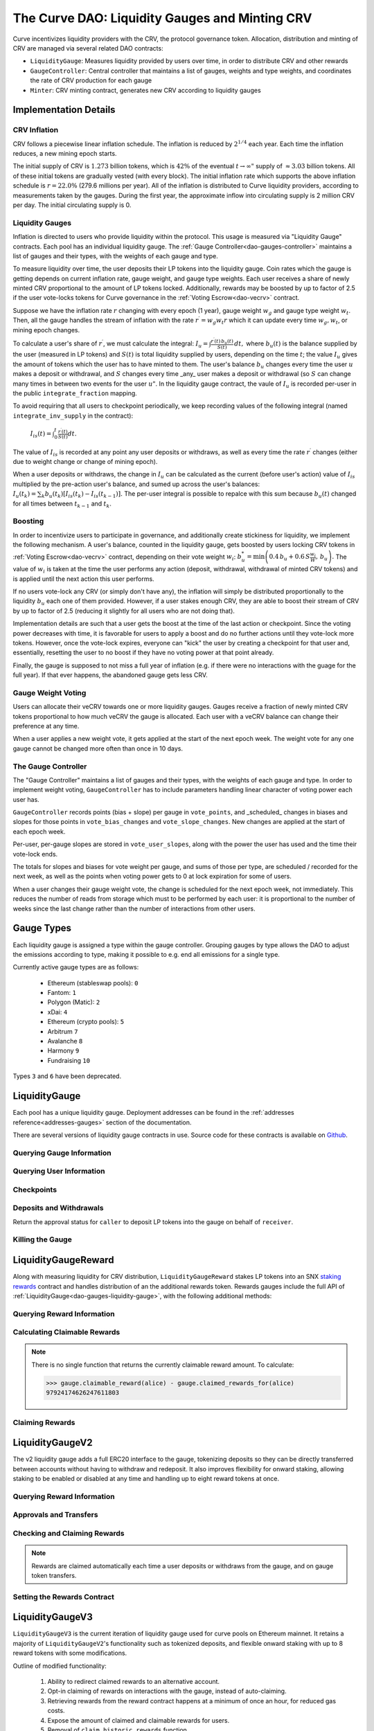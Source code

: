 .. _dao-gauges:

===============================================
The Curve DAO: Liquidity Gauges and Minting CRV
===============================================

Curve incentivizes liquidity providers with the CRV, the protocol governance token. Allocation, distribution and minting of CRV are managed via several related DAO contracts:

* ``LiquidityGauge``: Measures liquidity provided by users over time, in order to distribute CRV and other rewards
* ``GaugeController``: Central controller that maintains a list of gauges, weights and type weights, and coordinates the rate of CRV production for each gauge
* ``Minter``: CRV minting contract, generates new CRV according to liquidity gauges

Implementation Details
======================

CRV Inflation
-------------

CRV follows a piecewise linear inflation schedule. The inflation is reduced by :math:`2^{1/4}` each year. Each time the inflation reduces, a new mining epoch starts.

.. image:: inflation.svg
    :width: 400px
    :alt: Inflation Schedule
    :align: center

The initial supply of CRV is :math:`1.273` billion tokens, which is :math:`42\%` of the eventual :math:`t\rightarrow\infty"` supply of :math:`\approx 3.03` billion tokens. All of these initial tokens are gradually vested (with every block). The initial inflation rate which supports the above inflation schedule is
:math:`r=22.0\%` (279.6 millions per year). All of the inflation is distributed to Curve liquidity providers, according to measurements taken by the gauges. During the first year, the approximate inflow into circulating supply is 2 million CRV per day. The initial circulating supply is 0.

Liquidity Gauges
----------------

Inflation is directed to users who provide liquidity within the protocol. This usage is measured via "Liquidity Gauge" contracts. Each pool has an individual liquidity gauge. The :ref:`Gauge Controller<dao-gauges-controller>` maintains a list of gauges and their types, with the weights of each gauge and type.

To measure liquidity over time, the user deposits their LP tokens into the liquidity gauge. Coin rates which the gauge is getting depends on current inflation rate, gauge weight, and gauge type weights. Each user receives a share of newly minted CRV proportional to the amount of LP tokens locked. Additionally, rewards may be boosted by up to factor of 2.5 if the user vote-locks tokens for Curve governance in the :ref:`Voting Escrow<dao-vecrv>` contract.

Suppose we have the inflation rate :math:`r` changing with every epoch (1 year), gauge weight :math:`w_g` and gauge type weight :math:`w_t`. Then, all the gauge handles the stream of inflation with the rate :math:`r^{\prime} = w_g w_t r` which it can update every time :math:`w_g, w_t`, or mining epoch changes.

To calculate a user's share of :math:`r^{\prime}`, we must calculate the integral: :math:`$I_u = \int \frac{r^{\prime}(t)\, b_u(t)}{S(t)}\,dt,` where :math:`b_u(t)` is the balance supplied by the user (measured in LP tokens) and :math:`S(t)` is total liquidity supplied by users, depending on the time :math:`t`; the value :math:`I_u` gives the amount of tokens which the user has to have minted to them. The user's balance :math:`b_u` changes every time the user :math:`$u` makes a deposit or withdrawal, and :math:`S` changes every time _any_ user makes a deposit or withdrawal (so :math:`$S` can change many times in between two events for the user :math:`u"`. In the liquidity gauge contract, the vaule of :math:`I_u` is recorded per-user in the public ``integrate_fraction`` mapping.

To avoid requiring that all users to checkpoint periodically, we keep recording values of the following integral (named ``integrate_inv_supply`` in the contract):

    :math:`$I_{is}(t) = \int_0^{t} \frac{r^{\prime}(t)}{S(t)}dt.`

The value of :math:`I_{is}` is recorded at any point any user deposits or withdraws, as well as every time the rate :math:`r^{\prime}` changes (either due to weight change or change of mining epoch).

When a user deposits or withdraws, the change in :math:`I_u` can be calculated as the current (before user's action) value of :math:`I_{is}` multiplied by the pre-action user's balance, and sumed up across the user's balances: :math:`$I_u(t_k) =\sum_k b_u(t_k) \left[I_{is}(t_k) - I_{is}(t_{k-1})\right].` The per-user integral is possible to repalce with this sum because :math:`b_u(t)` changed for all times between :math:`t_{k-1}` and :math:`t_k`.

.. _dao-gauges-boost:

Boosting
--------

In order to incentivize users to participate in governance, and additionally create stickiness for liquidity, we implement the following mechanism. A user's balance, counted in the liquidity gauge, gets boosted by users locking CRV tokens in :ref:`Voting Escrow<dao-vecrv>` contract, depending on their vote weight :math:`w_i`: :math:`b_u^* = \min\left( 0.4\,b_u + 0.6\,S\frac{w_i}{W},\, b_u \right).` The value of :math:`w_i` is taken at the time the user performs any action (deposit, withdrawal, withdrawal of minted CRV tokens) and is applied until the next action this user performs.

If no users vote-lock any CRV (or simply don't have any), the inflation will simply be distributed proportionally to the liquidity :math:`b_u` each one of them provided. However, if a user stakes enough CRV, they are able to boost their stream of CRV by up to factor of 2.5 (reducing it slightly for all users who are not doing that).

Implementation details are such that a user gets the boost at the time of the last action or checkpoint. Since the voting power decreases with time, it is favorable for users to apply a boost and do no further actions until they vote-lock more tokens. However, once the vote-lock expires, everyone can "kick" the user by creating a checkpoint for that user and, essentially, resetting the user to no boost if they have no voting power at that point already.

Finally, the gauge is supposed to not miss a full year of inflation (e.g. if there were no interactions with the guage for the full year). If that ever happens, the abandoned gauge gets less CRV.

Gauge Weight Voting
-------------------

Users can allocate their veCRV towards one or more liquidity gauges. Gauges receive a fraction of newly minted CRV tokens proportional to how much veCRV the gauge is allocated. Each user with a veCRV balance can change their preference at any time.

When a user applies a new weight vote, it gets applied at the start of the next epoch week. The weight vote for any one gauge cannot be changed more often than once in 10 days.

.. _dao-gauges-controller:

The Gauge Controller
--------------------

The "Gauge Controller" maintains a list of gauges and their types, with the weights of each gauge and type. In order to implement weight voting, ``GaugeController`` has to include parameters handling linear character of voting power each user has.

``GaugeController`` records points (bias + slope) per gauge in ``vote_points``, and _scheduled_ changes in biases and slopes for those points in ``vote_bias_changes`` and ``vote_slope_changes``. New changes are applied at the start of each epoch week.

Per-user, per-gauge slopes are stored in ``vote_user_slopes``, along with the power the user has used and the time their vote-lock ends.

The totals for slopes and biases for vote weight per gauge, and sums of those
per type, are scheduled / recorded for the next week, as well as the points
when voting power gets to 0 at lock expiration for some of users.

When a user changes their gauge weight vote, the change is scheduled for the next epoch week, not immediately. This reduces the number of reads from storage which must to be performed by each user: it is proportional to the number of weeks since the last change rather than the number of interactions from other users.

Gauge Types
===========

Each liquidity gauge is assigned a type within the gauge controller. Grouping gauges by type allows the DAO to adjust the emissions according to type, making it possible to e.g. end all emissions for a single type.

Currently active gauge types are as follows:

   * Ethereum (stableswap pools): ``0``
   * Fantom: ``1``
   * Polygon (Matic): ``2``
   * xDai: ``4``
   * Ethereum (crypto pools): ``5``
   * Arbitrum ``7``
   * Avalanche ``8``
   * Harmony ``9``
   * Fundraising ``10`` 

Types ``3`` and ``6`` have been deprecated.


.. _dao-gauges-liquidity-gauge:

LiquidityGauge
==============

Each pool has a unique liquidity gauge. Deployment addresses can be found in the :ref:`addresses reference<addresses-gauges>` section of the documentation.

There are several versions of liquidity gauge contracts in use. Source code for these contracts is available on `Github <https://github.com/curvefi/curve-dao-contracts/tree/master/contracts/gauges>`_.

Querying Gauge Information
--------------------------

.. py:function:: LiquidityGauge.lp_token() -> address: view

    The address of the LP token that may be deposited into the gauge.

.. py:function:: LiquidityGauge.totalSupply -> uint256: view

    The total amount of LP tokens that are currently deposited into the gauge.

.. py:function:: LiquidityGauge.working_supply() -> uint256: view

    The "working supply" of the gauge - the effective total LP token amount after all deposits have been :ref:`boosted<dao-gauges-boost>`.

Querying User Information
-------------------------

.. py:function:: LiquidityGauge.balanceOf(addr: address) -> uint256: view

    The current amount of LP tokens that ``addr`` has deposited into the gauge.

.. py:function:: LiquidityGauge.working_balances(addr: address) -> uint256: view

    The "working balance" of a user - their effective balance after :ref:`boost<dao-gauges-boost>` has been applied.

.. py:function:: LiquidityGauge.claimable_tokens(addr: address) -> uint256: nonpayable

    The amount of currently mintable CRV for ``addr`` from this gauge.

    .. note::

        Calling this function `modifies the state <https://vyper.readthedocs.io/en/stable/control-structures.html#mutability>`_. Off-chain integrators can call it as though it were a ``view`` function, however on-chain integrators **must** use it as ``nonpayable`` or the call will revert.

    .. code-block:: python

        >>> gauge.claimable_tokens.call(alice)
        3849184923983248t5273

.. py:function:: LiquidityGauge.integrate_fraction(addr: address) -> uint256: view

    The total amount of CRV, both mintable and already minted, that has been allocated to ``addr`` from this gauge.

Checkpoints
-----------

.. py:function:: LiquidityGauge.user_checkpoint(addr: address) -> bool: nonpayable

    Record a checkpoint for ``addr``, updating their boost.

    Only callable by ``addr`` or ``Minter`` - you cannot trigger a checkpoint for another user.

.. py:function:: LiquidityGauge.kick(addr: address): nonpayable

    Trigger a checkpoint for ``addr``. Only callable when the current boost for ``addr`` is greater than it should be, due to an expired veCRV lock.

Deposits and Withdrawals
------------------------

.. py:function:: LiquidityGauge.deposit(amount: uint256, receiver: address = msg.sender): nonpayable

    Deposit LP tokens into the gauge.

    Prior to depositing, ensure that the gauge has been approved to transfer ``amount`` LP tokens on behalf of the caller.

    * ``amount``: Amount of tokens to deposit
    * ``receiver``: Address to deposit for. If not given, defaults to the caller. If specified, the caller must have been previous approved via :func:`approved_to_deposit<LiquidityGauge.approved_to_deposit>`

        .. code-block:: python

            >>> lp_token = Contract(gauge.lp_token())
            >>> balance = lp_token.balanceOf(alice)

            >>> lp_token.approve(gauge, balance, {'from': alice})
            Transaction sent: 0xa791801ccc57ad4edcfcaff7b5dab1c9101b78cf978a8d7fc185d9194bd3c2fa
              Gas price: 20.0 gwei   Gas limit: 56299   Nonce: 23

            >>> gauge.deposit(balance, {'from': alice})
            Transaction sent: 0xd4edcfcaff7b5dab1c9101b78cf978a8d7fc185d9194bd3c2faa791801ccc57a
              Gas price: 20.0 gwei   Gas limit: 187495   Nonce: 24

.. py:function:: LiquidityGauge.withdraw(amount: uint256): nonpayable

    Withdraw LP tokens from the gauge.

    * ``amount``: Amount of tokens to withdraw

        .. code-block:: python

            >>> balance = gauge.balanceOf(alice)
            >>> gauge.withdraw(balance, {'from': alice})
            Transaction sent: 0x1b78cf978a8d7fc185d9194bd3c2faa791801ccc57ad4edcfcaff7b5dab1c910
              Gas price: 20.0 gwei   Gas limit: 217442   Nonce: 25


.. py:function:: LiquidityGauge.approved_to_deposit(caller: address, receiver: address) -> bool: view

Return the approval status for ``caller`` to deposit LP tokens into the gauge on behalf of ``receiver``.

.. py:function:: LiquidityGauge.set_approve_deposit(depositor: address, can_deposit: bool): nonpayable

    Approval or revoke approval for another address to deposit into the gauge on behalf of the caller.

    * ``depositor``: Address to set approval for
    * ``can_deposit``: Boolean - can this address deposit on behalf of the caller?

        .. code-block:: python

            >>> gauge.approved_to_deposit(bob, alice)
            False

            >>> gauge.set_approve_deposit(bob, True, {'from': alice})
            Transaction sent: 0xc185d9194bd3c2faa791801ccc57ad4edcfcaff7b5dab1c9101b78cf978a8d7f
              Gas price: 20.0 gwei   Gas limit: 47442   Nonce: 26

            >>> gauge.approved_to_deposit(bob, alice)
            True

Killing the Gauge
-----------------

.. py:function:: LiquidityGauge.kill_me(): nonpayable

    Toggle the killed status of the gauge.

    This function may only be called by the :ref:`ownership or emergency admins<dao-ownership-agents>` within the DAO.

    A gauge that has been killed is unable to mint CRV. Any gauge weight given to a killed gauge effectively burns CRV. This should only be done in a case where a pool had to be killed due to a security risk, but the gauge was already voted in.

.. py:function:: LiquidityGauge.is_killed() -> bool: view

    The current killed status of the gauge.

LiquidityGaugeReward
====================

Along with measuring liquidity for CRV distribution, ``LiquidityGaugeReward`` stakes LP tokens into an SNX `staking rewards <https://github.com/Synthetixio/synthetix/blob/master/contracts/StakingRewards.sol>`_ contract and handles distribution of an the additional rewards token. Rewards gauges include the full API of :ref:`LiquidityGauge<dao-gauges-liquidity-gauge>`, with the following additional methods:

Querying Reward Information
---------------------------

.. py:function:: LiquidityGaugeReward.reward_contract() -> address: view

    The address of the `staking rewards <https://github.com/Synthetixio/synthetix/blob/master/contracts/StakingRewards.sol>`_ contract that LP tokens are staked into.

.. py:function:: LiquidityGaugeReward.rewarded_token() -> address: view

    The address of the reward token being received from :func:`reward_contract<LiquidityGaugeReward.reward_contract>`.

.. py:function:: LiquidityGaugeReward.is_claiming_rewards() -> bool: view

    Boolean indicating if rewards are currently being claimed by this gauge.

Calculating Claimable Rewards
-----------------------------

.. note::

    There is no single function that returns the currently claimable reward amount. To calculate:

    .. code-block:: python

        >>> gauge.claimable_reward(alice) - gauge.claimed_rewards_for(alice)
        97924174626247611803

.. py:function:: LiquidityGaugeReward.claimable_reward(addr: address) -> uint256: view

    The total earned reward tokens, both claimed and unclaimed, for ``addr``.

.. py:function:: LiquidityGaugeReward.claimed_rewards_for(addr: address) -> uint256: view

    The number of reward tokens already claimed for ``addr``.

Claiming Rewards
----------------

.. py:function:: LiquidityGaugeReward.claim_rewards(addr: address = msg.sender): nonpayable

    Claim reward tokens for an address.  If ``addr`` is not specified, defaults to the caller.

LiquidityGaugeV2
================

The v2 liquidity gauge adds a full ERC20 interface to the gauge, tokenizing deposits so they can be directly transferred between accounts without having to withdraw and redeposit. It also improves flexibility for onward staking, allowing staking to be enabled or disabled at any time and handling up to eight reward tokens at once.

Querying Reward Information
---------------------------

.. py:function:: LiquidityGaugeV2.reward_contract() -> address: view

    The address of the `staking rewards <https://github.com/Synthetixio/synthetix/blob/master/contracts/StakingRewards.sol>`_ contract that LP tokens are staked into.

.. py:function:: LiquidityGaugeV2.rewarded_tokens(idx: uint256) -> address: view

    Getter for an array of rewarded tokens currently being received by :func:`reward_contract<LiquidityGaugeV2.reward_contract>`.

    The contract is capable of handling up to eight reward tokens at once - if there are less than eight currently active, some values will return as ``ZERO_ADDRESS``.

Approvals and Transfers
-----------------------

.. py:function:: LiquidityGaugeV2.transfer(_to : address, _value : uint256) -> bool:

    Transfers gauge deposit from the caller to ``_to``.

    This is the equivalent of calling :func:`withdraw(_value) <LiquidityGauge.withdraw>` followed by :func:`deposit(_value, _to) <LiquidityGauge.deposit>`. Pending reward tokens for both the sender and receiver are also claimed during the transfer.

    Returns ``True`` on success. Reverts on failure.

.. py:function:: LiquidityGaugeV2.transferFrom(_from : address, _to : address, _value : uint256) -> bool:

    Transfers a gauge deposit between ``_from`` and ``_to``.

    The caller must have previously been approved to transfer at least ``_value`` tokens on behalf of ``_from``. Pending reward tokens for both the sender and receiver are also claimed during the transfer.

    Returns ``True`` on success. Reverts on failure.

.. py:function:: LiquidityGaugeV2.approve(_spender : address, _value : uint256) -> bool:

    Approve the passed address to transfer the specified amount of tokens on behalf of the caller.

    Returns ``True`` on success. Reverts on failure.

Checking and Claiming Rewards
-----------------------------

.. note::

    Rewards are claimed automatically each time a user deposits or withdraws from the gauge, and on gauge token transfers.

.. py:function:: LiquidityGaugeV2.claimable_reward(_addr: address, _token: address) -> uint256: nonpayable

    Get the number of claimable reward tokens for a user.

    .. note::

        This function determines the claimable reward by actually claiming and then returning the received amount. As such, it is state changing and only of use to off-chain integrators. The `mutability <https://vyper.readthedocs.io/en/stable/control-structures.html#mutability>`_ should be manually changed to ``view`` within the ABI.

    * ``_addr`` Account to get reward amount for
    * ``_token`` Token to get reward amount for

    Returns the number of tokens currently claimable for the given address.

.. py:function:: LiquidityGaugeV2.claim_rewards(_addr: address = msg.sender): nonpayable

    Claim all available reward tokens for ``_addr``. If no address is given, defaults to the caller.

.. py:function:: LiquidityGaugeV2.claim_historic_rewards(_reward_tokens: address[8], _addr: address = msg.sender): nonpayable

    Claim reward tokens available from a previously-set staking contract.

    * ``_reward_tokens``: Array of reward token addresses to claim
    * ``_addr``: Address to claim for. If none is given, defaults to the caller.


Setting the Rewards Contract
----------------------------

.. py:function:: LiquidityGaugeV2.set_rewards(_reward_contract: address, _sigs: bytes32, _reward_tokens: address[8]): nonpayable

    Set the active reward contract.

    * ``_reward_contract``: Address of the staking contract. Set to ``ZERO_ADDRESS`` if staking rewards are being removed.
    * ``_sigs``: A concatenation of three four-byte function signatures: ``stake``, ``withdraw`` and ``getReward``. The signatures are then right padded with empty bytes. See the example below for more information on how to prepare this data.
    * ``_reward_tokens``: Array of rewards tokens received from the staking contract.

    This action is only possible via the contract admin. It cannot be called when the gauge has no deposits. As a safety precaution, this call validates all the signatures with the following sequence of actions:

        1. LP tokens are deposited into the new staking contract, verifying that the deposit signature is correct.
        2. ``balanceOf`` is called on the LP token to confirm that the gauge's token balance is now zero.
        3. The LP tokens are withdrawn, verifying that the withdraw function signature is correct.
        4. ``balanceOf`` is called on the LP token again, to confirm that the gauge has successfully withdrawn it's entire balance.
        5. A call to claim rewards is made to confirm that it does not revert.

    These checks are required to protect against an incorrectly designed staking contract or incorrectly structured input arguments.

    It is also possible to claim from a reward contract that does not require onward staking. In this case, use ``00000000`` for the function selectors for both staking and withdrawing.

    An example of generating the signatures input and enabling a vanilla SNX rewards contract:

        .. code:: python

            >>> Rewards = Contract("0x99ac10631f69c753ddb595d074422a0922d9056b")

            # first, we get the signatures for depositing, withdrawing and claiming
            >>> sigs = [rewards.stake.signature, rewards.withdraw.signature, rewards.getReward.signature]
            >>> sigs
            ["0xa694fc3a", "0x2e1a7d4d", "0x3d18b912"]

            # now we remove the leading 0x and concatentate them
            >>> sigs = "".join(i[2:] for i in sigs)
            >>> sigs
            "a694fc3a2e1a7d4d3d18b912"

            # finally, we add the leading 0x and trailing 00 bytes
            >>> sigs = "0x" + sigs + ("00" * 20)
            >>> sigs
            "0xa694fc3a2e1a7d4d3d18b9120000000000000000000000000000000000000000"

            # now we are ready to set the rewards contract
            >>> gauge.set_rewards(rewards, sigs, [reward_token] + [ZERO_ADDRESS] * 7, {'from': alice})

LiquidityGaugeV3
================

``LiquidityGaugeV3`` is the current iteration of liquidity gauge used for curve pools on Ethereum mainnet. It retains a majority of ``LiquidityGaugeV2``'s functionality such as tokenized deposits, and flexible onward staking with up to 8 reward tokens with some modifications.

Outline of modified functionality:

    1. Ability to redirect claimed rewards to an alternative account.
    2. Opt-in claiming of rewards on interactions with the gauge, instead of auto-claiming.
    3. Retrieving rewards from the reward contract happens at a minimum of once an hour, for reduced gas costs.
    4. Expose the amount of claimed and claimable rewards for users.
    5. Removal of ``claim_historic_rewards`` function.
    6. Modify ``claimable_reward`` to be a slightly less accurate view function.
    7. Reward tokens can no longer be removed once set, adding more tokens requires providing the array of reward_tokens with any new tokens appended.
    8. :func:`deposit(_value, _to) <LiquidityGauge.deposit>` and :func:`withdraw(_value, _to) <LiquidityGauge.deposit>` functions have an additional optional argument ``_claim_rewards``, which when set to ``True`` will claim any pending rewards.

As this gauge maintains a similar API to ``LiquidityGaugeV2``, the documentation only covers functions that were added or modified since the previous version.

Querying Reward Information
---------------------------

.. py:function:: LiquidityGaugeV3.rewards_receiver(addr: address) -> address: view

    This gauge implementation allows for the redirection of claimed rewards to alternative accounts. If an account has enabled a default rewards receiver this function will return that default account, otherwise it'll return ``ZERO_ADDRESS``.

.. py:function:: LiquidityGaugeV3.last_claim() -> uint256: view

    The epoch timestamp of the last call to claim from :func:`reward_contract<LiquidityGaugeV3.reward_contract>`.

Checking and Claiming Rewards
-----------------------------

.. note::

    Unlike ``LiquidityGaugeV2``, rewards are **not** automatically claimed each time a user performs an action on the gauge.

.. py:function:: LiquidityGaugeV3.claim_rewards(_addr: address = msg.sender, _receiver: address = ZERO_ADDRESS): nonpayable

    Claim all available reward tokens for ``_addr``. If no address is given, defaults to the caller. If the ``_receiver`` argument is provided rewards will be distributed to the address specified (caller must be ``_addr`` in this case). If the ``_receiver`` argument is not provided, rewards are sent to the default receiver for the account if one is set.

.. py:function:: LiquidityGaugeV3.claimed_reward(_addr: address, _token: address) -> uint256: view

    Get the number of already claimed reward tokens for a user.

.. py:function:: LiquidityGaugeV3.claimable_reward(_addr: address, _token: address) -> uint256: view

    Get the number of claimable reward tokens for a user

    .. note:: This call does not consider pending claimable amount in ``reward_contract``. Off-chain callers should instead use :func:`claimable_reward_write<LiquidityGaugeV3.claimable_reward_write>` as a view method.

.. py:function:: LiquidityGaugeV3.claimable_reward_write(_addr: address, _token: address) -> uint256: nonpayable

    Get the number of claimable reward tokens for a user. This function should be manually changed to "view" in the ABI. Calling it via a transaction will checkpoint a user's rewards updating the value of :func:`claimable_reward<LiquidityGaugeV3.claimable_reward>`. This function does not claim/distribute pending rewards for a user.

GaugeController
===============

``GaugeController`` is deployed to the Ethereum mainnet at:

    `0x2F50D538606Fa9EDD2B11E2446BEb18C9D5846bB <https://etherscan.io/address/0x2F50D538606Fa9EDD2B11E2446BEb18C9D5846bB>`_.

This is a fixed address, the contract cannot be swapped out or upgraded.

Source code for this contract is available on `Github <https://github.com/curvefi/curve-dao-contracts/blob/master/contracts/GaugeController.vy>`_.

Querying Gauge and Type Weights
-------------------------------

.. py:function:: GaugeController.gauge_types(gauge_addr: address) -> int128: view

    The gauge type for a given address, as an integer.

    Reverts if ``gauge_addr`` is not a gauge.

.. py:function:: GaugeController.get_gauge_weight(gauge_addr: address) -> uint256: view

    The current gauge weight for ``gauge_addr``.

.. py:function:: GaugeController.get_type_weight(type_id: int128) -> uint256: view

    The current type weight for ``type_id`` as an integer normalized to 1e18.

.. py:function:: GaugeController.get_total_weight() -> uint256: view

    The current total (type-weighted) weight for all gauges.

.. py:function:: GaugeController.get_weights_sum_per_type(type_id: int128) -> uint256: view

    The sum of all gauge weights for ``type_id``.

Vote-Weighting
--------------

Vote weight power is expressed as an integer in bps (units of 0.01%).  ``10000`` is equivalent to a 100% vote weight.

.. py:function:: GaugeController.vote_user_power(user: address) -> uint256: view

    The total vote weight power allocated by ``user``.

.. py:function:: GaugeController.last_user_vote(user: address, gauge: address) -> uint256: view

    Epoch time of the last vote by ``user`` for ``gauge``. A gauge weight vote may only be modified once every 10 days.

.. py:function:: GaugeController.vote_user_slopes(user: address, gauge: address) -> (uint256, uint256, uint256)

    Information about ``user``'s current vote weight for ``gauge``.

    Returns the current slope, allocated voting power, and the veCRV locktime end.

        .. code-block:: python

            >>> slope = gauge_controller.vote_user_slopes(alice, gauge)

            >>> slope['power']  # the current vote weight for this gauge
            4200

.. py:function:: GaugeController.vote_for_gauge_weights(_gauge_addr: address, _user_weight: uint256): nonpayable

    Allocate voting power for changing pool weights.

    * _gauge_addr Gauge which `msg.sender` votes for
    * _user_weight Weight for a gauge in bps (units of 0.01%). Minimal is 0.01%. Ignored if 0

        .. code-block:: python

            >>> gauge_controller = Contract("0x2F50D538606Fa9EDD2B11E2446BEb18C9D5846bB")

            >>> gauge_controller.vote_for_gauge_weights(my_favorite_gauge, 10000, {'from': alice})
            Transaction sent: 0xc185d9194bd3c2faa791801ccc57ad4edcfcaff7b5dab1c9101b78cf978a8d7f
              Gas price: 20.0 gwei   Gas limit: 47442   Nonce: 26


Adding New Gauges and Types
---------------------------

All of the following methods are only be callable by the DAO :ref:`ownership admin<dao-ownership-agents>` as the result of a successful :ref:`vote<dao-voting>`.

.. py:function:: GaugeController.add_gauge(addr: address, gauge_type: int128): nonpayable

    Add a new gauge.

    * ``addr``: Address of the new gauge being added
    * ``gauge_type``: Gauge type

    .. note::

        Once a gauge has been added it cannot be removed. New gauges should be very carefully verified prior to adding them to the gauge controller.

.. py:function:: GaugeController.gauge_relative_weight(addr: address, time: uint256 = block.timestamp) -> uint256: view

    Get the relative the weight of a gauge  normalized to 1e18 (e.g. 1.0 == 1e18).

    Inflation which will be received by this gauge is calculated as ``inflation_rate * relative_weight / 1e18``.
    * ``addr``: Gauge address
    * ``time``: Epoch time to return a gauge weight for. If not given, defaults to the current block time.

.. py:function:: GaugeController.add_type(_name: String[64], weight: uint256 = 0): nonpayable

    Add a new gauge type.

    * ``_name``: Name of gauge type
    * ``weight``: Weight of gauge type

.. py:function:: GaugeController.change_type_weight(type_id: int128, weight: uint256)

    Change the weight for a given gauge type.

    Only callable by the DAO :ref:`ownership admin<dao-ownership-agents>`.

    * ``type_id`` Gauge type id
    * ``weight`` New Gauge weight

Minter
======

``Minter`` is deployed to the Ethereum mainnet at:

    `0xd061D61a4d941c39E5453435B6345Dc261C2fcE0 <https://etherscan.io/address/0xd061D61a4d941c39E5453435B6345Dc261C2fcE0>`_.

This is a fixed address, the contract cannot be swapped out or upgraded.

Source code for this contract is available on `Github <https://github.com/curvefi/curve-dao-contracts/blob/master/contracts/Minter.vy>`_.

Minting CRV
-----------

.. py:function:: Minter.mint(gauge_addr: address): nonpayable

    Mint allocated tokens for the caller based on a single gauge.

    * ``gauge_addr``: ``LiquidityGauge`` address to get mintable amount from

.. py:function:: Minter.mint_many(gauge_addrs: address[8]): nonpayable

    Mint CRV for the caller from several gauges.

    * ``gauge_addr``: A list of ``LiquidityGauge`` addresses to mint from. If you wish to mint from less than eight gauges, leave the remaining array entries as ``ZERO_ADDRESS``.

.. py:function:: Minter.mint_for(gauge_addr: address, for: address): nonpayable

    Mint tokens for a different address.

    In order to call this function, the caller must have been previously approved by ``for`` using :func:`toggle_approve_mint<Minter.toggle_approve_mint>`.

    * ``gauge_addr``: ``LiquidityGauge`` address to get mintable amount from
    * ``for``: address to mint for. The minted tokens are sent to this address, not the caller.

.. py:function:: Minter.toggle_approve_mint(minting_user: address): nonpayable

    Toggle approval for ``minting_user`` to mint CRV on behalf of the caller.

.. py:function:: Minter.allowed_to_mint_for(minter: address, for: address) -> bool: view

    Getter method to check if ``minter`` has been approved to call :ref:`mint_for<Minter.mint_for>` on behalf of ``for``.
